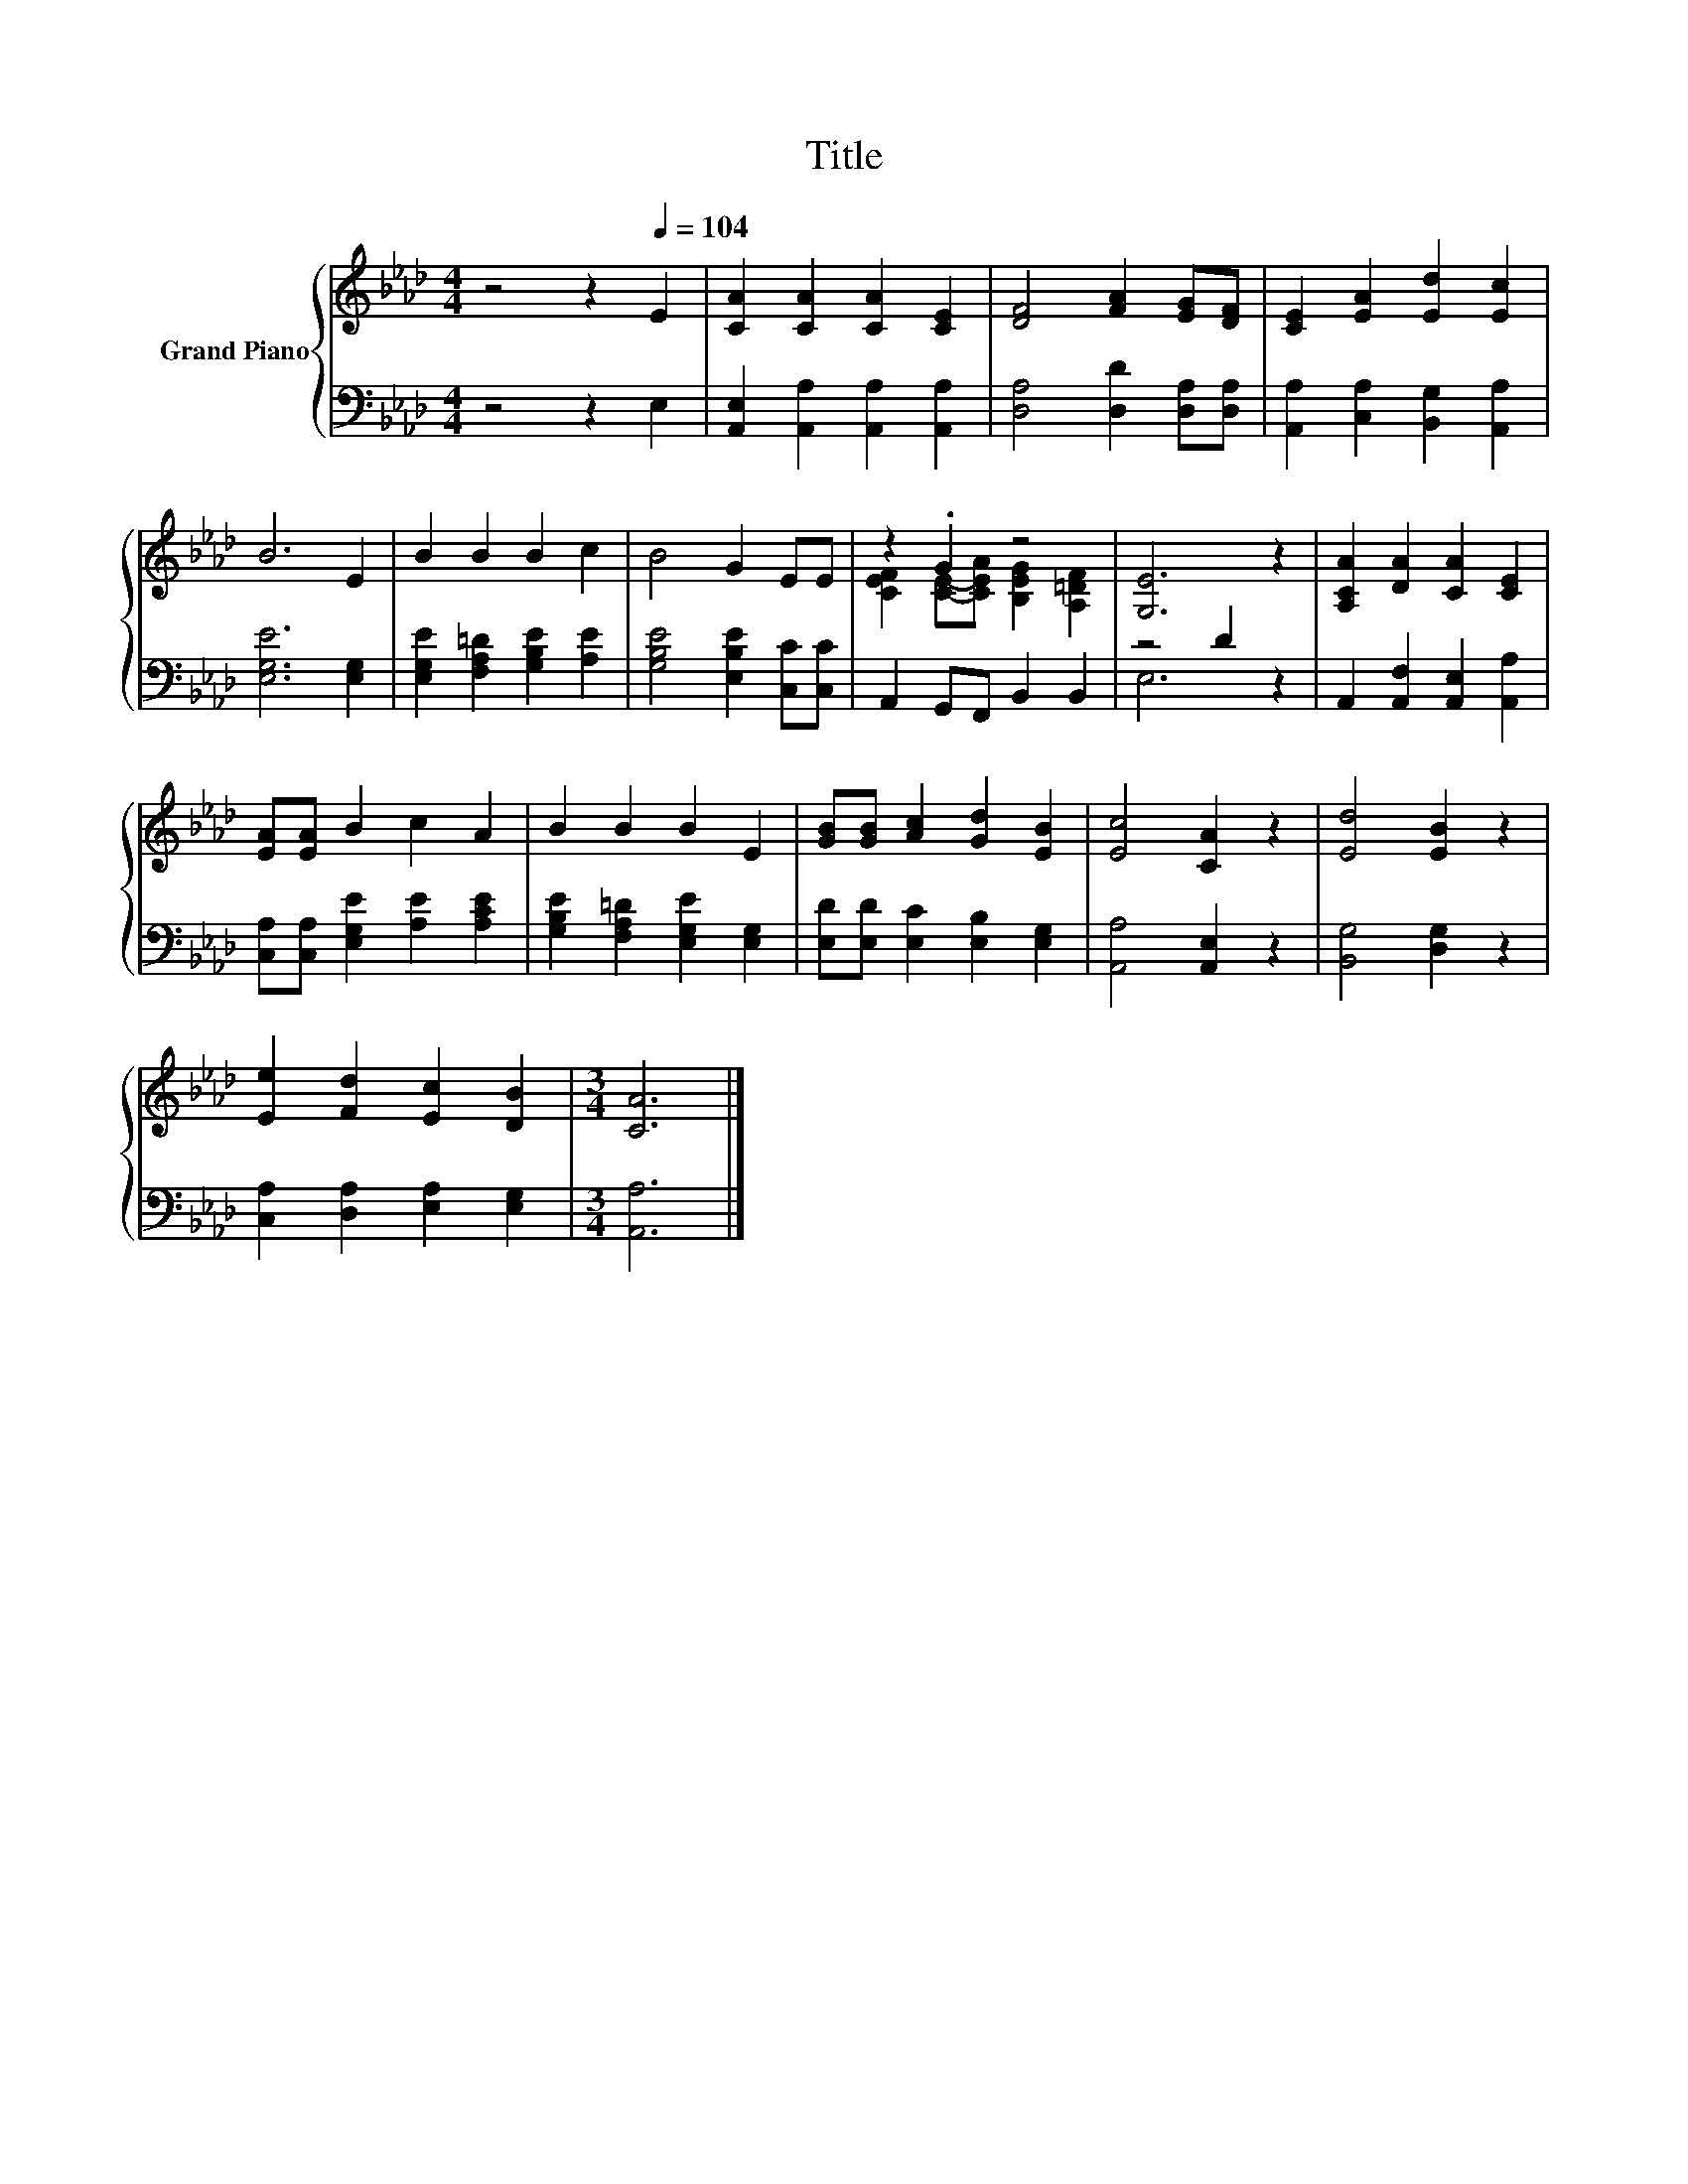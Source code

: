X:1
T:Title
%%score { ( 1 3 ) | ( 2 4 ) }
L:1/8
M:4/4
K:Ab
V:1 treble nm="Grand Piano"
V:3 treble 
V:2 bass 
V:4 bass 
V:1
 z4 z2[Q:1/4=104] E2 | [CA]2 [CA]2 [CA]2 [CE]2 | [DF]4 [FA]2 [EG][DF] | [CE]2 [EA]2 [Ed]2 [Ec]2 | %4
 B6 E2 | B2 B2 B2 c2 | B4 G2 EE | z2 .G2 z4 | [G,E]6 z2 | [A,CA]2 [DA]2 [CA]2 [CE]2 | %10
 [EA][EA] B2 c2 A2 | B2 B2 B2 E2 | [GB][GB] [Ac]2 [Gd]2 [EB]2 | [Ec]4 [CA]2 z2 | [Ed]4 [EB]2 z2 | %15
 [Ee]2 [Fd]2 [Ec]2 [DB]2 |[M:3/4] [CA]6 |] %17
V:2
 z4 z2 E,2 | [A,,E,]2 [A,,A,]2 [A,,A,]2 [A,,A,]2 | [D,A,]4 [D,D]2 [D,A,][D,A,] | %3
 [A,,A,]2 [C,A,]2 [B,,G,]2 [A,,A,]2 | [E,G,E]6 [E,G,]2 | [E,G,E]2 [F,A,=D]2 [G,B,E]2 [A,E]2 | %6
 [G,B,E]4 [E,B,E]2 [C,C][C,C] | A,,2 G,,F,, B,,2 B,,2 | z4 D2 z2 | %9
 A,,2 [A,,F,]2 [A,,E,]2 [A,,A,]2 | [C,A,][C,A,] [E,G,E]2 [A,E]2 [A,CE]2 | %11
 [G,B,E]2 [F,A,=D]2 [E,G,E]2 [E,G,]2 | [E,D][E,D] [E,C]2 [E,B,]2 [E,G,]2 | [A,,A,]4 [A,,E,]2 z2 | %14
 [B,,G,]4 [D,G,]2 z2 | [C,A,]2 [D,A,]2 [E,A,]2 [E,G,]2 |[M:3/4] [A,,A,]6 |] %17
V:3
 x8 | x8 | x8 | x8 | x8 | x8 | x8 | [CEF]2 [CE]-[CEA] [B,EG]2 [A,=DF]2 | x8 | x8 | x8 | x8 | x8 | %13
 x8 | x8 | x8 |[M:3/4] x6 |] %17
V:4
 x8 | x8 | x8 | x8 | x8 | x8 | x8 | x8 | E,6 z2 | x8 | x8 | x8 | x8 | x8 | x8 | x8 |[M:3/4] x6 |] %17


